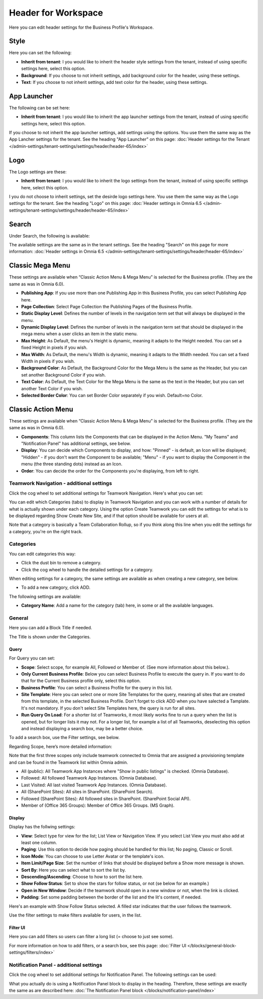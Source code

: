 Header for Workspace
==========================

Here you can edit header settings for the Business Profile's Workspace.

.. image:: workplace-header-new.png

Style
********
Here you can set the following:

+ **Inherit from tenant**: I you would like to inherit the header style settings from the tenant, instead of using specific settings here, select this option.
+ **Background**: If you choose to not inherit settings, add background color for the header, using these settings.
+ **Text**: If you choose to not inherit settings, add text color for the header, using these settings.

App Launcher
****************
The following can be set here:

.. image:: workplace-header-app-launcher.png

+ **Inherit from tenant**: I you would like to inherit the app launcher settings from the tenant, instead of using specific settings here, select this option.

If you choose to not inherit the app launcher settings, add settings using the options. You use them the same way as the App Lancher settings for the tenant. See the heading "App Launcher" on this page: :doc:`Header settings for the Tenant </admin-settings/tenant-settings/settings/header/header-65/index>`

Logo
******
The Logo settings are these:

.. image:: workplace-header-app-logo-url.png

+ **Inherit from tenant**: I you would like to inherit the logo settings from the tenant, instead of using specific settings here, select this option.

I you do not choose to inherit settings, set the desirde logo settings here. You use them the same way as the Logo settings for the tenant. See the heading "Logo" on this page: :doc:`Header settings in Omnia 6.5 </admin-settings/tenant-settings/settings/header/header-65/index>`

Search
**********
Under Search, the following is available:

.. image:: workplace-header-search.png

The available settings are the same as in the tenant settings. See the heading "Search" on this page for more information: :doc:`Header settings in Omnia 6.5 </admin-settings/tenant-settings/settings/header/header-65/index>`

Classic Mega Menu
*******************
These settings are available when “Classic Action Menu & Mega Menu” is selected for the Business profile. (They are the same as was in Omnia 6.0).

.. image:: workplace-header-classic-mega-menu.png

+ **Publishing App**: If you use more than one Publishing App in this Business Profile, you can select Publishing App here.
+ **Page Collection**: Select Page Collection the Publishing Pages of the Business Profile.
+ **Static Display Level**: Defines the number of levels in the navigation term set that will always be displayed in the menu.
+ **Dynamic Display Level**: Defines the number of levels in the navigation term set that should be displayed in the mega menu when a user clicks an item in the static menu.
+ **Max Height**: As Default, the menu's Height is dynamic, meaning it adapts to the Height needed. You can set a fixed Height in pixels if you wish.
+ **Max Width**: As Default, the menu's Width is dynamic, meaning it adapts to the Width needed. You can set a fixed Width in pixels if you wish.
+ **Background Color**: As Default, the Background Color for the Mega Menu is the same as the Header, but you can set another Background Color if you wish.
+ **Text Color**: As Default, the Text Color for the Mega Menu is the same as the text in the Header, but you can set another Text Color if you wish.
+ **Selected Border Color**: You can set Border Color separately if you wish. Default=no Color.

Classic Action Menu
**********************
These settings are available when “Classic Action Menu & Mega Menu” is selected for the Business profile. (They are the same as was in Omnia 6.0).

.. image:: workplace-header-classic-action-menu.png

+ **Components**: This column lists the Components that can be displayed in the Action Menu. "My Teams" and "Notification Panel" has additional settings, see below.
+ **Display**: You can decide which Components to display, and how: "Pinned" - is default, an Icon will be displayed; "Hidden" - if you don't want the Component to be available; "Menu" - if you want to display the Component in the menu (the three standing dots) instead as an Icon.
+ **Order**:  You can decide the order for the Components you're displaying, from left to right.

Teamwork Navigation - additional settings
----------------------------------------------
Click the cog wheel to set additional settings for Teamwork Navigation. Here's what you can set:

.. image:: teamwork-navigation-overview-new.png

You can edit which Categories (tabs) to display in Teamwork Navigation and you can work with a number of details for what is actually shown under each category. Using the option Create Teamwork you can edit the settings for what is to be displayed regarding Show Create New Site, and if that option should be available for users at all.

Note that a category is basically a Team Collaboration Rollup, so if you think along this line when you edit the settings for a category, you're on the right track.

Categories
------------
You can edit categories this way:

+ Click the dust bin to remove a category.
+ Click the cog wheel to handle the detailed settings for a category. 

When editing settings for a category, the same settings are available as when creating a new category, see below.

+ To add a new category, click ADD.

.. image:: teamwork-navigation-add-new.png

The following settings are available:

.. image:: teamwork-navigation-add-settings-new.png

+ **Category Name**: Add a name for the category (tab) here, in some or all the available languages.

General
----------
Here you can add a Block Title if needed. 

.. image:: teamwork-navigation-general.png

The Title is shown under the Categories.

Query
'''''''
For Query you can set:

.. image:: teamwork-navigation-addquery-new.png

+ **Scope**: Select scope, for example All, Followed or Member of. (See more information about this below.).
+ **Only Current Business Profile**: Below you can select Business Profile to execute the query in. If you want to do that for the Current Business profile only, select this option.
+ **Business Profile**: You can select a Business Profile for the query in this list.
+ **Site Template**: Here you can select one or more Site Templates for the query, meaning all sites that are created from this template, in the selected Business Profile. Don't forget to click ADD when you have salected a Tamplate. It's not mandatory. If you don't select Site Templates here, the query is run for all sites.
+ **Run Query On Load**: For a shorter list of Teamworks, it most likely works fine to run a query when the list is opened, but for longer lists it may not. For a longer list, for example a list of all Teamworks, deselecting this option and instead displaying a search box, may be a better choice. 

To add a search box, use the Filter settings, see below.

Regarding Scope, here’s more detailed information:

Note that the first three scopes only include teamwork connected to Omnia that are assigned a provisioning template and can be found in the Teamwork list within Omnia admin.

+ All (public): All Teamwork App Instances where "Show in public listings" is checked. (Omnia Database).
+ Followed: All followed Teamwork App Instances. (Omnia Database).
+ Last Visited: All last visited Teamwork App Instances. (Omnia Database).
+ All (SharePoint Sites): All sites in SharePoint. (SharePoint Search).
+ Followed (SharePoint Sites): All followed sites in SharePoint. (SharePoint Social API).
+ Member of (Office 365 Groups): Member of Office 365 Groups. (MS Graph).

Display
'''''''''''
Display has the follwing settings:

.. image:: teamwork-navigation-add-display-new.png

+ **View**: Select type for view for the list; List View or Navigation View. If you select List View you must also add at least one column.
+ **Paging**: Use this option to decide how paging should be handled for this list; No paging, Classic or Scroll.
+ **Icon Mode**: You can choose to use Letter Avatar or the template's icon.  
+ **Item Limit/Page Size**: Set the number of links that should be displayed before a Show more message is shown.
+ **Sort By**: Here you can select what to sort the list by.
+ **Descending/Ascending**: Choose to how to sort the list here.
+ **Show Follow Status**: Set to show the stars for follow status, or not (se below for an example.)
+ **Open in New Window**: Decide if the teamwork should open in a new window or not, when the link is clicked.
+ **Padding**: Set some padding between the border of the list and the lit's content, if needed.

Here's an example with Show Follow Status selected. A filled star indicates that the user follows the teamwork.

.. image:: teamwork-navigation-add-display-follow-new.png

Use the filter settings to make filters available for users, in the list.

Filter UI
''''''''''''''
Here you can add filters so users can filter a long list (= choose to just see some).

.. image:: teamwork-navigation-add-display-filterui.png

For more information on how to add filters, or a search box, see this page: :doc:`Filter UI </blocks/general-block-settings/filters/index>`

Notification Panel - additional settings
----------------------------------------------
Click the cog wheel to set additional settings for Notification Panel. The following settings can be used:

.. image:: notification-panel-settings-notification-panel-new.png

What you actually do is using a Notification Panel block to display in the heading. Therefore, these settings are exactly the same as are described here: :doc:`The Notification Panel block </blocks/notification-panel/index>`
